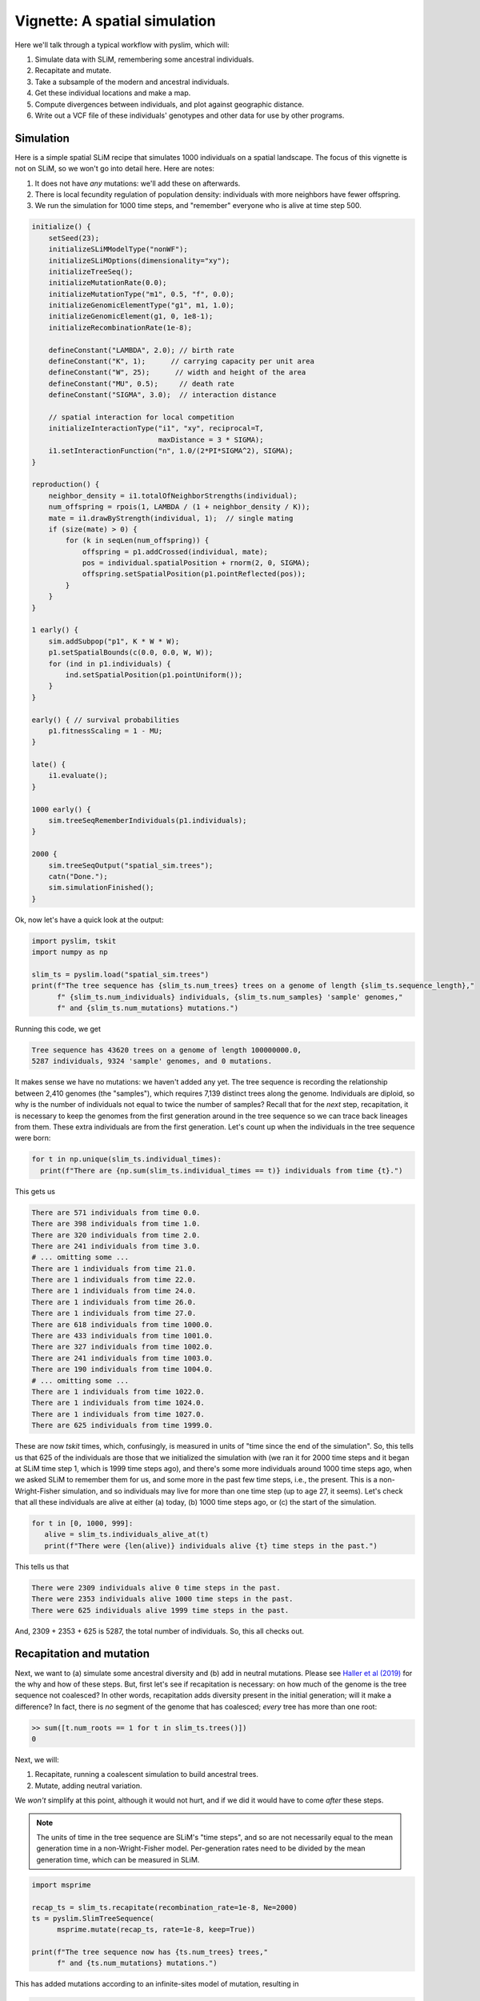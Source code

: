 .. _sec_vignette_space:


==============================
Vignette: A spatial simulation
==============================

Here we'll talk through a typical workflow with pyslim,
which will:

1. Simulate data with SLiM, remembering some ancestral individuals.
2. Recapitate and mutate.
3. Take a subsample of the modern and ancestral individuals.
4. Get these individual locations and make a map.
5. Compute divergences between individuals, and plot against geographic distance.
6. Write out a VCF file of these individuals' genotypes and other data for use by other programs.


**********
Simulation
**********

Here is a simple spatial SLiM recipe that simulates 1000 individuals on a spatial landscape.
The focus of this vignette is not on SLiM, so we won't go into detail here.
Here are notes:

1. It does not have *any* mutations: we'll add these on afterwards.
2. There is local fecundity regulation of population density: individuals with more neighbors
   have fewer offspring.
3. We run the simulation for 1000 time steps, and "remember" everyone who is alive at time step 500.

.. code-block:: none

   initialize() {
       setSeed(23);
       initializeSLiMModelType("nonWF");
       initializeSLiMOptions(dimensionality="xy");
       initializeTreeSeq();
       initializeMutationRate(0.0);
       initializeMutationType("m1", 0.5, "f", 0.0);
       initializeGenomicElementType("g1", m1, 1.0);
       initializeGenomicElement(g1, 0, 1e8-1);
       initializeRecombinationRate(1e-8);    

       defineConstant("LAMBDA", 2.0); // birth rate
       defineConstant("K", 1);      // carrying capacity per unit area
       defineConstant("W", 25);      // width and height of the area
       defineConstant("MU", 0.5);     // death rate
       defineConstant("SIGMA", 3.0);  // interaction distance
       
       // spatial interaction for local competition
       initializeInteractionType("i1", "xy", reciprocal=T,
                                 maxDistance = 3 * SIGMA);
       i1.setInteractionFunction("n", 1.0/(2*PI*SIGMA^2), SIGMA);
   }

   reproduction() {
       neighbor_density = i1.totalOfNeighborStrengths(individual);
       num_offspring = rpois(1, LAMBDA / (1 + neighbor_density / K));
       mate = i1.drawByStrength(individual, 1);  // single mating
       if (size(mate) > 0) {
           for (k in seqLen(num_offspring)) {
               offspring = p1.addCrossed(individual, mate);
               pos = individual.spatialPosition + rnorm(2, 0, SIGMA);
               offspring.setSpatialPosition(p1.pointReflected(pos));
           }
       }
   }

   1 early() {
       sim.addSubpop("p1", K * W * W);
       p1.setSpatialBounds(c(0.0, 0.0, W, W));
       for (ind in p1.individuals) {
           ind.setSpatialPosition(p1.pointUniform());
       }
   }

   early() { // survival probabilities
       p1.fitnessScaling = 1 - MU;
   }

   late() {
       i1.evaluate();
   }

   1000 early() {
       sim.treeSeqRememberIndividuals(p1.individuals);
   }

   2000 {
       sim.treeSeqOutput("spatial_sim.trees");
       catn("Done.");
       sim.simulationFinished();
   }


Ok, now let's have a quick look at the output:

.. code-block:: python

   import pyslim, tskit
   import numpy as np

   slim_ts = pyslim.load("spatial_sim.trees")
   print(f"The tree sequence has {slim_ts.num_trees} trees on a genome of length {slim_ts.sequence_length},"
         f" {slim_ts.num_individuals} individuals, {slim_ts.num_samples} 'sample' genomes,"
         f" and {slim_ts.num_mutations} mutations.")

Running this code, we get

.. code-block:: none

   Tree sequence has 43620 trees on a genome of length 100000000.0,
   5287 individuals, 9324 'sample' genomes, and 0 mutations.

It makes sense we have no mutations: we haven't added any yet.
The tree sequence is recording the relationship between 2,410 genomes (the "samples"),
which requires 7,139 distinct trees along the genome.
Individuals are diploid, so why is the number of individuals not equal to twice the number of samples? 
Recall that for the *next* step, recapitation, it is necessary to keep the genomes from the first
generation around in the tree sequence so we can trace back lineages from them.
These extra individuals are from the first generation.
Let's count up when the individuals in the tree sequence were born:

.. code-block:: python

   for t in np.unique(slim_ts.individual_times):
     print(f"There are {np.sum(slim_ts.individual_times == t)} individuals from time {t}.")
   
This gets us

.. code-block:: none

   There are 571 individuals from time 0.0.
   There are 398 individuals from time 1.0.
   There are 320 individuals from time 2.0.
   There are 241 individuals from time 3.0.
   # ... omitting some ...
   There are 1 individuals from time 21.0.
   There are 1 individuals from time 22.0.
   There are 1 individuals from time 24.0.
   There are 1 individuals from time 26.0.
   There are 1 individuals from time 27.0.
   There are 618 individuals from time 1000.0.
   There are 433 individuals from time 1001.0.
   There are 327 individuals from time 1002.0.
   There are 241 individuals from time 1003.0.
   There are 190 individuals from time 1004.0.
   # ... omitting some ...
   There are 1 individuals from time 1022.0.
   There are 1 individuals from time 1024.0.
   There are 1 individuals from time 1027.0.
   There are 625 individuals from time 1999.0.


These are now *tskit* times, which, confusingly,
is measured in units of "time since the end of the simulation".
So, this tells us that 625 of the individuals are those that we initialized the simulation with
(we ran it for 2000 time steps and it began at SLiM time step 1, which is 1999 time steps ago),
and there's some more individuals around 1000 time steps ago, when we asked SLiM to remember
them for us, and some more in the past few time steps, i.e., the present.
This is a non-Wright-Fisher simulation,
and so individuals may live for more than one time step (up to age 27, it seems).
Let's check that all these individuals are alive at either (a) today, (b) 1000 time steps ago,
or (c) the start of the simulation.

.. code-block:: python

   for t in [0, 1000, 999]:
      alive = slim_ts.individuals_alive_at(t)
      print(f"There were {len(alive)} individuals alive {t} time steps in the past.")


This tells us that

.. code-block:: none

   There were 2309 individuals alive 0 time steps in the past.
   There were 2353 individuals alive 1000 time steps in the past.
   There were 625 individuals alive 1999 time steps in the past.

And, 2309 + 2353 + 625 is 5287, the total number of individuals.
So, this all checks out.


*************************
Recapitation and mutation
*************************

Next, we want to (a) simulate some ancestral diversity and (b) add in neutral mutations.
Please see `Haller et al (2019) <https://onlinelibrary.wiley.com/doi/abs/10.1111/1755-0998.12968>`_
for the why and how of these steps.
But, first let's see if recapitation is necessary:
on how much of the genome is the tree sequence not coalesced?
In other words, recapitation adds diversity present in the initial generation;
will it make a difference? 
In fact, there is *no* segment of the genome that has coalesced;
*every* tree has more than one root:

.. code-block:: none

   >> sum([t.num_roots == 1 for t in slim_ts.trees()])
   0

Next, we will:

1. Recapitate, running a coalescent simulation to build ancestral trees.
2. Mutate, adding neutral variation.

We *won't* simplify at this point, although it would not hurt,
and if we did it would have to come *after* these steps.

.. note::

   The units of time in the tree sequence are SLiM's "time steps", and
   so are not necessarily equal to the mean generation time in a
   non-Wright-Fisher model. Per-generation rates need to be divided by the
   mean generation time, which can be measured in SLiM.

.. code-block:: python

   import msprime

   recap_ts = slim_ts.recapitate(recombination_rate=1e-8, Ne=2000)
   ts = pyslim.SlimTreeSequence(
         msprime.mutate(recap_ts, rate=1e-8, keep=True))

   print(f"The tree sequence now has {ts.num_trees} trees,"
         f" and {ts.num_mutations} mutations.")


This has added mutations according to an infinite-sites model of mutation,
resulting in

.. code-block:: none

   The tree sequence now has 64606 trees, and 204544 mutations.

.. note::

   Since :meth:`mutate <msprime.mutate>` is an msprime method, it does not return a pyslim
   tree sequence, so we need to convert it back, by wrapping the call to `mutate`
   in :func:`.SlimTreeSequence`.

We will have no further use for `slim_ts` or for `recap_ts`;
we've just given them separate names for tidiness.
And, since the original SLiM mutation had no mutations, we didn't need to specify `keep=True`
in :meth:`mutate <msprime.mutate>`, but if we *had* put down selected mutations with SLiM
we'd probably want to keep them around.


****************************
Take a sample of individuals
****************************

Now it's time to compute some things.
In real life we don't get to work with *everyone* usually,
so we'll take a subset of individuals.
The range we have simulated has width and height 20 units,
with a population density of around 1 per unit area.
We'll get genomes to work with by pulling out

1. All the modern individuals in the five squares of width 3 in the corners of the range
   and the center, and
2. Five individuals sampled randomly from everyone alive 500 time steps ago.

.. code-block:: python


   np.random.seed(23)

   alive = ts.individuals_alive_at(0)
   locs = ts.individual_locations[alive, :]

   W = 25
   w = 3
   groups = {
      'topleft' : alive[np.logical_and(locs[:, 0] < w, locs[:, 1] < w)],
      'topright' : alive[np.logical_and(locs[:, 0] < w, locs[:, 1] > W - w)],
      'bottomleft' : alive[np.logical_and(locs[:, 0] > W - w, locs[:, 1] < w)],
      'bottomright' : alive[np.logical_and(locs[:, 0] > W - w, locs[:, 1] > W - w)],
      'center' : alive[np.logical_and(np.abs(locs[:, 0] - W/2) < w/2,
                                      np.abs(locs[:, 1] - W/2) < w/2)]
      }

   old_ones = ts.individuals_alive_at(1000)
   groups['ancient'] = np.random.choice(old_ones, size=5)

   for k in groups:
      print(f"We have {len(groups[k])} individuals in the {k} group.")


.. code-block:: none

   We have 112 individuals in the topleft group.
   We have 72 individuals in the topright group.
   We have 107 individuals in the bottomleft group.
   We have 83 individuals in the bottomright group.
   We have 28 individuals in the center group.
   We have 5 individuals in the ancient group.


To keep names associated with each subset of individuals,
we've kept the individuals in a dict, so that for instance
`groups["topleft"]` is an array of all the individual IDs that are in the top left corner.
The IDs of the ancient individuals we will work with are kept in the array `ancient`.

Let's do a quick sanity check, that everyone in `ancient` was actually born around 500 time steps ago:

.. code-block:: python

   for i in groups["ancient"]:
      ind = ts.individual(i)
      assert(ind.time >= 1000 and ind.time < 1020)

That checks out.

******************
Plotting locations
******************

We should check this: plot where these individuals lie
relative to everyone else.
The individuals locations are available in individual metadata,
but to make things easier, it's also present in a `num_individuals x 3`
numpy array as `ts.individual_locations`.
(There are three columns because SLiM allows for
`(x, y, z)` coordinates, but we'll just use the first two.)
Since `groups["topleft"]` is an array of individual IDs,
we can pull out the locations of the "topleft" individuals
by indexing the rows of the individual location array:

.. code-block:: none

   >>> ts.individual_locations
   array([[21.67473301 23.07757367  0.        ]
          [ 1.55431398  8.33115159  0.        ]
          [ 2.64914304  3.15481677  0.        ]
          ...
          [18.11357265  3.79427758  0.        ]
          [18.71267205  3.99446207  0.        ]
          [ 2.33708453  4.0929182   0.        ]])
   >>> ts.individual_locations.shape
   (5287, 3)
   >>> ts.individual_locations[groups["topleft"], :].shape
   (112, 3)


Using this, we can easily plot the locations of all the individuals from today
(on the left) and 500 time steps ago (on the right).
We have to do a bit of mucking around to set the colors so that they reflect
which group each individual is in.

.. code-block:: python

   import matplotlib
   matplotlib.use('Agg')
   import matplotlib.pyplot as plt

   group_order = ['topleft', 'topright', 'bottomleft', 'bottomright', 'center', 'ancient']
   ind_colors = np.repeat(0, ts.num_individuals)
   for j, k in enumerate(group_order):
      ind_colors[groups[k]] = 1 + j

   old_locs = ts.individual_locations[old_ones, :]

   fig = plt.figure(figsize=(12, 6), dpi=300)
   ax = fig.add_subplot(121)
   ax.set_title("today")
   ax.scatter(locs[:,0], locs[:,1], s=20, c=ind_colors[alive])
   ax = fig.add_subplot(122)
   ax.set_title("long ago")
   ax.scatter(old_locs[:, 0], old_locs[:, 1], s=20, c=ind_colors[old_ones])
   fig.savefig("spatial_sim_locations.png")


.. image:: _static/spatial_sim_locations.png
   :width: 1200px
   :alt: Spatial location of all individuals and the genotyped ones.



*********************
Isolation by distance
*********************

Now, let's look at *isolation by distance*, i.e.,
let's compare geographic and genetic distances.
Here, "genetic distance" will be mean pairwise sequence divergence.
First, we'll compute mean genetic distance between each of our five groups.

The first thing we need to do is some bookkeeping.
So far, we've just worked with *individuals*,
but tree sequence tools, in particular the statistics computation methods from tskit,
are designed to work with *genomes*, also known as "nodes".
So, first we need to pull out the *node IDs* corresponding to the individuals we want.
The things that make up a tree sequence - individuals, nodes, mutations, etcetera -
can generally be examined individually. 
For instance, here's what we have for the five "ancient" individuals:

.. code-block:: none

   >>> for i in ancient:
   ...   print(ts.individual(i))
   ... 
   {'id': 3529, 'flags': 131072, 'location': array([19.39721914,  6.70451961,  0.        ]),
      'metadata': IndividualMetadata(pedigree_id=573541, age=4, population=1, sex=-1, flags=0),
      'nodes': array([2440, 2441], dtype=int32), 'population': 1, 'time': 1004.0}
   {'id': 3676, 'flags': 131072, 'location': array([ 3.23841602, 20.06118178,  0.        ]),
      'metadata': IndividualMetadata(pedigree_id=573976, age=3, population=1, sex=-1, flags=0),
      'nodes': array([2734, 2735], dtype=int32), 'population': 1, 'time': 1003.0}
   {'id': 3998, 'flags': 131072, 'location': array([17.87725144,  3.59648294,  0.        ]),
      'metadata': IndividualMetadata(pedigree_id=574690, age=2, population=1, sex=-1, flags=0),
      'nodes': array([3378, 3379], dtype=int32), 'population': 1, 'time': 1002.0}
   {'id': 4927, 'flags': 131072, 'location': array([ 0.76539931, 19.74287009,  0.        ]),
      'metadata': IndividualMetadata(pedigree_id=575981, age=0, population=1, sex=-1, flags=0),
      'nodes': array([5236, 5237], dtype=int32), 'population': 1, 'time': 1000.0}
   {'id': 4446, 'flags': 131072, 'location': array([20.19949785,  0.51275621,  0.        ]),
      'metadata': IndividualMetadata(pedigree_id=575422, age=1, population=1, sex=-1, flags=0),
      'nodes': array([4274, 4275], dtype=int32), 'population': 1, 'time': 1001.0}

Notice that among other things, each `individual` carries around a list of their `node` IDs,
i.e., their genomes.
We need to put these all in a list of lists,
so that, for instance, the first element of the list will have the node IDs of all the genomes
of the individuals in the "topleft" group.
And, since we kept the individual IDs in a dict, which are unordered,
we'll have to do some extra work to make sure we keep track of order.

.. code-block:: python


   sampled_nodes = [[] for _ in groups]
   for j, k in enumerate(group_order):
      for ind in groups[k]:
         sampled_nodes[j].extend(ts.individual(ind).nodes)


Let's do a sanity check: the number of nodes in each element of this list
should be twice the number of individuals in the corresponding list.

.. code-block:: none

   >>> [len(groups[k]) for k in groups]
   [112, 72, 107, 83, 28, 5]

   >>> [len(u) for u in sampled_nodes]
   [224, 144, 214, 166, 56, 10]
   
So, in the 'topleft' corner there are 51 diploids. That checks out.   

Now, we can compute the matrix of pairwise mean sequence divergences
between and within these sets.
This is done using the :meth:`ts.divergence <tskit.TreeSequence.divergence>` method.

.. code-block:: python

   pairs = [(i, j) for i in range(6) for j in range(6)]
   group_div = ts.divergence(sampled_nodes, indexes=pairs)[0].reshape((6, 6))

   print("\t" + "\t".join(group_order))
   for i, group in enumerate(group_order):
      print(f"{group_order[i]}:\t" + "\t".join(map(str, np.round(group_div[i], 7))))


.. code-block:: none

   group: topleft	topright	bottomleft	bottomright	center	ancient
   topleft:	9.08e-05	9.73e-05	9.7e-05	9.85e-05	9.64e-05	9.85e-05
   topright:	9.73e-05	8.98e-05	9.86e-05	9.81e-05	9.73e-05	9.95e-05
   bottomleft:	9.7e-05	9.86e-05	9.22e-05	9.75e-05	9.73e-05	9.86e-05
   bottomright:	9.85e-05	9.81e-05	9.75e-05	9.15e-05	9.73e-05	9.85e-05
   center:	9.64e-05	9.73e-05	9.73e-05	9.73e-05	9.41e-05	9.9e-05
   ancient:	9.85e-05	9.95e-05	9.86e-05	9.85e-05	9.9e-05	8.59e-05


That's nice, but to look at isolation by distance,
we should actually separate out the individuals.
To do that, we need to create a list of lists of nodes
whose j-th entry is the nodes belonging to the j-th individual,
and to keep track of which group each one belongs to.

.. code-block:: python

   ind_nodes = []
   ind_group = []
   for j, group in enumerate(group_order):
      for ind in groups[group]:
         ind_nodes.append(ts.individual(ind).nodes)
         ind_group.append(group_order[j])

   nind = len(ind_nodes)
   pairs = [(i, j) for i in range(nind) for j in range(nind) if i <= j]
   ind_div = ts.divergence(ind_nodes, indexes=pairs)[0]

Here we've only computed divergences in the *upper triangle* of the pairwise divergence matrix,
with heterozygosities on the diagonal.
We'll also need pairwise geographic distances:

.. code-block:: python

   geog_dist = np.repeat(0.0, len(pairs))
   locs = ts.individual_locations
   for k, (i, j) in enumerate(pairs):
      geog_dist[k] = np.sqrt(np.sum((locs[i, :] - locs[j, :])**2))


Let's check that makes sense: distances of individuals from themselves should be zero.

.. code-block:: python

   for (i, j), x in zip(pairs, geog_dist):
     if i == j:
       assert(x == 0)

Python does not complain, which is good.
Now let's plot genetic distance against geographic distance.

.. code-block:: python

   pair_colors = np.repeat(0, len(pairs))
   for k, (i, j) in enumerate(pairs):
      if ind_group[i] == "ancient" or ind_group[j] == "ancient":
         pair_colors[k] = 1

   fig = plt.figure(figsize=(6, 6), dpi=300)
   ax = fig.add_subplot(111)
   ax.scatter(geog_dist, 1e3 * ind_div, s=20, alpha=0.5,
              c=pair_colors)
   ax.set_xlabel("geographic distance")
   ax.set_ylabel("genetic distance (diffs/Kb)")
   fig.savefig("spatial_sim_ibd.png")


.. image:: _static/spatial_sim_ibd.png
   :width: 600px
   :alt: Geographic and genetic distances in the simulation.


Since we multiplied `ind_div` by 1,000,
the units of genetic distance are in mean number of nucleotide differences per kilobase.
There is *not* strong IBD in this noisy and relatively small simulation,
but notice that the "ancient" samples are more deeply diverged from modern samples (in yellow)
than most modern ones are from each other.



*****************************
Simplification and VCF output
*****************************

Now we want to write out these data for analysis with other programs.
Recall that the tree sequence contains information about *everyone* in the population.
Before we output, we will remove this extra information.
We could have done this earlier (e.g., before statistic computation)
but since simplification reorders nodes and individuals,
we would have added an extra layer of bookkeeping.
However, it's necessary here because at this point,
:meth:`ts.write_vcf <tskit.TreeSequence.write_vcf>` only outputs *all* sample genomes,
so we need to remove the other ones,
and make sure they are in the order we want.

To do this, and make sure that everything stays nicely cross-referenced,
we're going to loop through our individuals, writing their information to a file,
while at the same time constructing a list of node IDs, in the same order.
We'll use this as the `samples` argument to `simplify`,
because in the simplified tree sequence the sample nodes are these, in order;
and in the VCF output each two samples, in order, are represented as a diploid individual.
In the resulting VCF file, the individuals will be called `msp_0`, `msp_1`, etcetera;
so we'll record that in the individual file also.

.. code-block:: python

   nodelist = []
   with open("spatial_sim_individuals.txt", "w") as indfile:
      indfile.writelines("\t".join(["vcf_label", "slim_id", "birth_time_ago", "age", "x", "y"]) + "\n")
      j = 0
      for group in group_order:
         for i in groups[group]:
            vcf_label = f"msp_{j}"
            ind = ts.individual(i)
            nodelist.extend(ind.nodes)
            data = [vcf_label, str(ind.id), str(ind.time), str(ind.metadata.age),
                    str(ind.location[0]), str(ind.location[1])]
            indfile.writelines("\t".join(data) + "\n")
            j += 1

   sts = ts.simplify(nodelist)
   with open("spatial_sim_genotypes.vcf", "w") as vcffile:
      sts.write_vcf(vcffile, ploidy=2)


****************
More information
****************

1. We plan to use individual information when writing out to VCF,
   but `this is not yet implemented <https://github.com/tskit-dev/tskit/issues/73>`_.

2. The distinction between "nodes" (i.e., genomes) and "individuals" can be confusing,
   as well as the idea of "samples".
   Please see the
   `tskit documentation <https://tskit.readthedocs.io/en/latest/data-model.html>`_
   for more explanation about these concepts.

3. The general interface for computing statistics (explaining, for instance, the "indexes"
   argument above) is described in
   `the tskit documentation <https://tskit.readthedocs.io/en/latest/stats.html>`_
   also.


